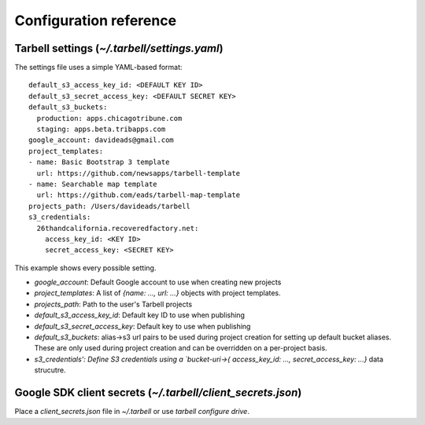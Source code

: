 =======================
Configuration reference
=======================

Tarbell settings (`~/.tarbell/settings.yaml`)
--------------------------------------------------------------

The settings file uses a simple YAML-based format::

  default_s3_access_key_id: <DEFAULT KEY ID>
  default_s3_secret_access_key: <DEFAULT SECRET KEY>
  default_s3_buckets:
    production: apps.chicagotribune.com
    staging: apps.beta.tribapps.com
  google_account: davideads@gmail.com
  project_templates:
  - name: Basic Bootstrap 3 template
    url: https://github.com/newsapps/tarbell-template
  - name: Searchable map template
    url: https://github.com/eads/tarbell-map-template
  projects_path: /Users/davideads/tarbell
  s3_credentials:
    26thandcalifornia.recoveredfactory.net:
      access_key_id: <KEY ID>
      secret_access_key: <SECRET KEY>

This example shows every possible setting.

- `google_account`: Default Google account to use when creating new projects
- `project_templates`: A list of `{name: ..., url: ...}` objects with project templates.
- `projects_path`: Path to the user's Tarbell projects
- `default_s3_access_key_id`: Default key ID to use when publishing
- `default_s3_secret_access_key`: Default key to use when publishing
- `default_s3_buckets`: alias->s3 url pairs to be used during project creation for setting up default bucket aliases. These are only used during project creation and can be overridden on a per-project basis.
- `s3_credentials': Define S3 credentials using a `bucket-uri->{ access_key_id: ..., secret_access_key: ...}` data strucutre. 

Google SDK client secrets (`~/.tarbell/client_secrets.json`)
-----------------------------------------------------------------

Place a `client_secrets.json` file in `~/.tarbell` or use `tarbell configure drive`.
